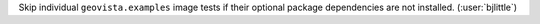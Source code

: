 Skip individual ``geovista.examples`` image tests if their optional package
dependencies are not installed. (:user:`bjlittle`)
